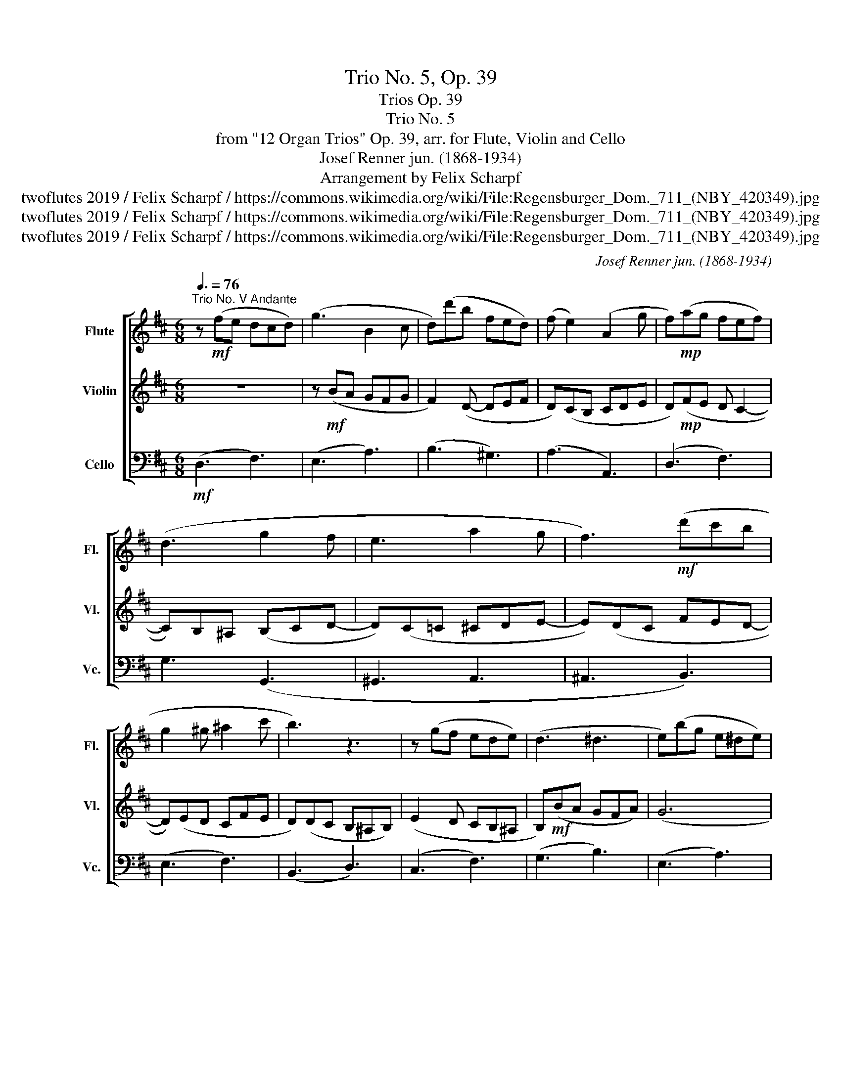 X:1
T:Trio No. 5, Op. 39
T:Trios Op. 39
T:Trio No. 5
T:from "12 Organ Trios" Op. 39, arr. for Flute, Violin and Cello
T:Josef Renner jun. (1868-1934)
T:Arrangement by Felix Scharpf
T:twoflutes 2019 / Felix Scharpf / https://commons.wikimedia.org/wiki/File:Regensburger_Dom._711_(NBY_420349).jpg
T:twoflutes 2019 / Felix Scharpf / https://commons.wikimedia.org/wiki/File:Regensburger_Dom._711_(NBY_420349).jpg
T:twoflutes 2019 / Felix Scharpf / https://commons.wikimedia.org/wiki/File:Regensburger_Dom._711_(NBY_420349).jpg
C:Josef Renner jun. (1868-1934)
Z:twoflutes 2019 / Felix Scharpf / https://commons.wikimedia.org/wiki/File:Regensburger_Dom._711_(NBY_420349).jpg
%%score [ 1 2 3 ]
L:1/8
Q:3/8=76
M:6/8
K:D
V:1 treble nm="Flute" snm="Fl."
V:2 treble nm="Violin" snm="Vl."
V:3 bass nm="Cello" snm="Vc."
V:1
"^Trio No. V Andante" z!mf! (fe dcd) | (g3 B2 c | d)(d'b fed) | (f e2) (A2 g | f)!mp!(ag fef) | %5
 (d3 g2 f | e3 a2 g | f3)!mf! (d'c'b | g2 ^g ^a2 c' | b3) z3 | z (gf ede) | (d3 ^d3 | e)(bg e^de) | %13
!p!!<(! f6- | (f6 | ^e)!<)!!mf!(^gf e^de) | (f^Ac e3 | ^d)(fe dcd | e)(^GB cBc | d3) z3 | %20
 z!mp!"_cresc." (ba gfg) | f2 (d- def | d)(cB cde | d)(fe d c2- | c)(B^A Bcd- | d)(c^B cde- | %26
 e)(dc def- | f)(ed cBc) | (d3!mf! f3- | f)(ag fef) | (g3 B3) | (g3 c3 | d2)!mp! (c =cBc | %33
 B)(DE FGA |"_rit." _B)[Q:3/8=65]!p!(BA[Q:3/8=55] G[Q:3/8=45]FG | !fermata!F6) |] %36
V:2
 z6 | z!mf! (BA GFG | F2) (D- DEF | D)(CB, CDE | D)!mp!(FE D C2- | C)B,^A, (B,CD- | D)(C=C ^CDE- | %7
 E)(DC FED- | D)(ED CFE | D)(DC B,^A,B,) | (E2 D CB,^A, | B,)!mf!(BA GFA) | (G6 | F)(cB ^A^GA | %14
 B)(dc =c^Ac) | (c3 B3 | ^A)!mp!(cB =A^GA | B)(^DF A3) | (^GBA =G3 | F)(FE DCD) | (G3 B,2 C | %21
 D)(dB FED) | (F E2) (A,2 G | F)(AG FEF) | (D3 G2 F | E3 A2 G) | (F3 ^G3 | G6) | z (FE DCD) | %29
 (=C3!mp! =c3- | c)(BA GFG | E)(cB A^G=G | F6) |!p! (G6 | C6 | !fermata!D6) |] %36
V:3
!mf! (D,3 F,3) | (E,3 A,3) | (B,3 ^G,3) | (A,3 A,,3) | (D,3 F,3) | G,3 (G,,3 | ^G,,3 A,,3 | %7
 ^A,,3 B,,3) | (E,3 F,3) | (B,,3 D,3) | (C,3 F,3) | (G,3 B,3) | (E,3 A,3) | (^A,3 E,3) | %14
 (D,3 ^G,3) | (C,3 C3) | (F,3 F3) | (B,3 B,,3) | (E,3 A,3) | (D,3 F,3) | (E,3 A,3) | (B,3 ^G,3) | %22
 (A,3 A,,3) | (D,3 F,3) | (G,3 G,,3) | (^G,,3 A,,3- | A,,3) A,3- | A,3 A,,3 |!mp! D,6- | D,6- | %30
!>(! D,6- | D,6- | D,6- |!p! D,6-!>)! | D,6- | !fermata!D,6 |] %36

